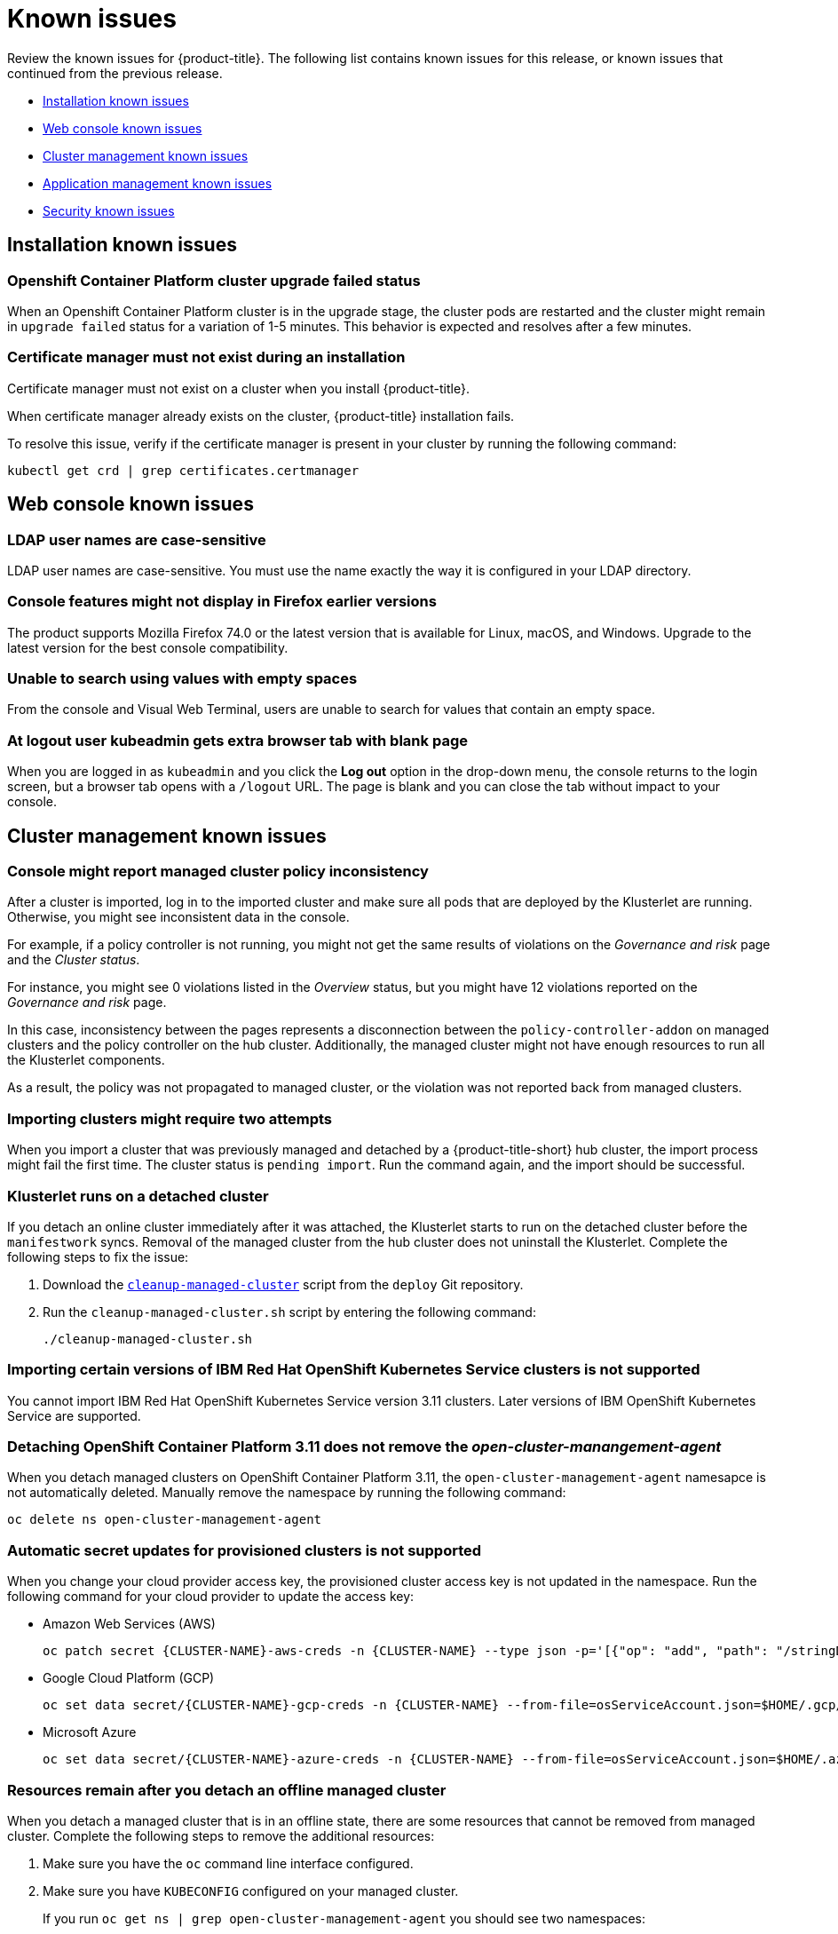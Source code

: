 [#known-issues]
= Known issues

////
Please follow this format:

Title of known issue, be sure to match header and make title, header unique

Hidden comment: Release: #issue
Known issue with workaround if:

- Doesn't work the way it should
- Straightforward to describe
- Good to know before getting started
- Quick workaround, of any
- Applies to most, if not all, users
- Something that is likely to be fixed next release (never preannounce)

Or consider a troubleshooting topic.
////

Review the known issues for {product-title}. The following list contains known issues for this release, or known issues that continued from the previous release.

* <<installation-known-issues,Installation known issues>>
* <<web-console-known-issues,Web console known issues>>
* <<cluster-management-issues,Cluster management known issues>>
* <<application-management-known-issues,Application management known issues>>
* <<security-known-issues,Security known issues>>

[#installation-known-issues]
== Installation known issues

[#openshift-container-platform-cluster-upgrade-failed-status]
=== Openshift Container Platform cluster upgrade failed status

// 2.0.0:3442

When an Openshift Container Platform cluster is in the upgrade stage, the cluster pods are restarted and the cluster might remain in `upgrade failed` status for a variation of 1-5 minutes. This behavior is expected and resolves after a few minutes.

[#certificate-manager-must-not-exist-during-an-installation]
=== Certificate manager must not exist during an installation

// 1.0.0:678

Certificate manager must not exist on a cluster when you install {product-title}.

When certificate manager already exists on the cluster, {product-title} installation fails.

To resolve this issue, verify if the certificate manager is present in your cluster by running the following command:

----
kubectl get crd | grep certificates.certmanager
----

[#web-console-known-issues]
== Web console known issues

[#ldap-user-names-are-case-sensitive]
=== LDAP user names are case-sensitive

// 1.0.0:before 1.0.0.1

LDAP user names are case-sensitive.
You must use the name exactly the way it is configured in your LDAP directory.

[#console-features-might-not-display-in-firefox-earlier-versions]
=== Console features might not display in Firefox earlier versions

// 1.0.0:before 1.0.0.1

The product supports Mozilla Firefox 74.0 or the latest version that is available for Linux, macOS, and Windows.
Upgrade to the latest version for the best console compatibility.

[#unable-to-search-using-values-with-empty-spaces]
=== Unable to search using values with empty spaces

// 1.0.0:1726

From the console and Visual Web Terminal, users are unable to search for values that contain an empty space.

[#at-logout-user-kubeadmin-gets-extra-browser-tab-with-blank-page]
=== At logout user kubeadmin gets extra browser tab with blank page

// 1.0.0:2191

When you are logged in as `kubeadmin` and you click the *Log out* option in the drop-down menu, the console returns to the login screen, but a browser tab opens with a `/logout` URL.
The page is blank and you can close the tab without impact to your console.

[#cluster-management-issues]
== Cluster management known issues

[#console-managed-cluster-inconsistency]
=== Console might report managed cluster policy inconsistency
// 2.0.0:3850

After a cluster is imported, log in to the imported cluster and make sure all pods that are deployed by the Klusterlet are running. Otherwise, you might see inconsistent data in the console.

For example, if a policy controller is not running, you might not get the same results of violations on the _Governance and risk_ page and the _Cluster status_. 

For instance, you might see 0 violations listed in the _Overview_ status, but you might have 12 violations reported on the _Governance and risk_ page. 

In this case, inconsistency between the pages represents a disconnection between the `policy-controller-addon` on managed clusters and the policy controller on the hub cluster. Additionally, the managed cluster might not have enough resources to run all the Klusterlet components. 

As a result, the policy was not propagated to managed cluster, or the violation was not reported back from managed clusters.

[#importing-clusters-might-require-two-attempts]
=== Importing clusters might require two attempts

// 2.0.0:3596

When you import a cluster that was previously managed and detached by a {product-title-short} hub cluster, the import process might fail the first time. The cluster status is `pending import`. Run the command again, and the import should be successful. 

[#klusterlet-runs-on-a-detached-cluster]
=== Klusterlet runs on a detached cluster

// 2.0.0:3460

If you detach an online cluster immediately after it was attached, the Klusterlet starts to run on the detached cluster before the `manifestwork` syncs. Removal of the managed cluster from the hub cluster does not uninstall the Klusterlet. Complete the following steps to fix the issue:

. Download the link:https://github.com/open-cluster-management/deploy/blob/master/hack/cleanup-managed-cluster.sh[`cleanup-managed-cluster`] script from the `deploy` Git repository.

. Run the `cleanup-managed-cluster.sh` script by entering the following command:

+
----
./cleanup-managed-cluster.sh
----

[#importing-certain-versions-of-ibm-red-hat-openshift-kubernetes-service-clusters-is-not-supported]
=== Importing certain versions of IBM Red Hat OpenShift Kubernetes Service clusters is not supported

// 1.0.0:2179

You cannot import IBM Red Hat OpenShift Kubernetes Service version 3.11 clusters.
Later versions of IBM OpenShift Kubernetes Service are supported.

[#detaching-openshift-container-platform-3.11-does-not-remove-the-open-cluster-manangement-agent]
=== Detaching OpenShift Container Platform 3.11 does not remove the _open-cluster-manangement-agent_

// 2.0.0:3847

When you detach managed clusters on OpenShift Container Platform 3.11, the `open-cluster-management-agent` namesapce is not automatically deleted. Manually remove the namespace by running the following command:

----
oc delete ns open-cluster-management-agent
----

[#automatic-secret-updates-for-provisioned-clusters-is-not-supported]
=== Automatic secret updates for provisioned clusters is not supported

// 2.0.0:3702

When you change your cloud provider access key, the provisioned cluster access key is not updated in the namespace. Run the following command for your cloud provider to update the access key: 

* Amazon Web Services (AWS)

+
----
oc patch secret {CLUSTER-NAME}-aws-creds -n {CLUSTER-NAME} --type json -p='[{"op": "add", "path": "/stringData", "value":{"aws_access_key_id": "{YOUR-NEW-ACCESS-KEY-ID}","aws_secret_access_key":"{YOUR-NEW-aws_secret_access_key}"} }]'
----

* Google Cloud Platform (GCP)

+
----
oc set data secret/{CLUSTER-NAME}-gcp-creds -n {CLUSTER-NAME} --from-file=osServiceAccount.json=$HOME/.gcp/osServiceAccount.json
----

* Microsoft Azure 

+
----
oc set data secret/{CLUSTER-NAME}-azure-creds -n {CLUSTER-NAME} --from-file=osServiceAccount.json=$HOME/.azure/osServiceAccount.json
----

[#clean-offline-cluster-when-detach]
=== Resources remain after you detach an offline managed cluster

// 2.0:3210

When you detach a managed cluster that is in an offline state, there are some resources that cannot be removed from managed cluster. Complete the following steps to remove the additional resources:

. Make sure you have the `oc` command line interface configured.
. Make sure you have `KUBECONFIG` configured on your managed cluster.
+ 
If you run `oc get ns | grep open-cluster-management-agent` you should see two namespaces:
+
----
open-cluster-management-agent         Active   10m
open-cluster-management-agent-addon   Active   10m
----

. Download the link:https://github.com/open-cluster-management/deploy/blob/master/hack/cleanup-managed-cluster.sh[`cleanup-managed-cluster`] script from the `deploy` Git repository.
. Run the `cleanup-managed-cluster.sh` script by entering the following command:
+
----
./cleanup-managed-cluster.sh
----
. Run the following command to ensure that both namespaces are removed: 
+
----
oc get ns | grep open-cluster-management-agent 
----

[#no-run-mgt-ingress-nonroot]
=== Cannot run `management ingress` as non-root user

You must be logged in as `root` to run the `management-ingress` service. 

// 2.0:3532

[#application-management-known-issues]
== Application management known issues

[#yaml-manifest-cannot-create-multiple-resources]
=== YAML manifest cannot create multiple resoures
// 2.0.0:3583

The `managedclusteraction` doesn't support multiple resources. You cannot apply the YAML manifest with multiple resource from console create resources features.

[#console-pipeline-card-different-data]
=== Console pipeline cards might display different data
// 2.0.0:3703

Search results for your pipeline return an accurate number of resources, but that number might be different in the pipeline card because the card displays resources not yet used by an application.

For instance, after you search for `kind:channel`, you might see you have 10 channels, but the pipeline card on the console might represent only 5 channels that are used.

[#namespace-channel-subscription-remains-in-failed-state]
=== Namespace channel subscription remains in failed state
// 2.0.0:3581

When you subscribe to a namespace channel and the subscription remains in `FAILED` state after you fixed other associated resources such as channel, secret, configmap, or placement rule, the namespace subscription is not continuously reconciled. 

To force the subscription reconcile again to get out of `FAILED` state, complete the following steps:

. Log in to your hub cluster.
. Manually add a label to the subscription using the following command:

----
oc label subscriptions.apps.open-cluster-management.io the_subscription_name reconcile=true
----

[#deployable-resources-in-a-namespace-channel]
=== Deployable resources in a namespace channel

// 2.0.0:3435

You need to manually create deployable resources within the channel namespace. 

To create deployable resources correctly, add the following two labels that are required in the deployable to the subscription controller that identifies which deployable resources are added:

----
labels:
    apps.open-cluster-management.io/channel: <channel name>
    apps.open-cluster-management.io/channel-type: Namespace
----

Don't specify template namespace in each deployable `spec.template.metadata.namespace`. 

For the namespace type channel and subscription, all the deployable templates are deployed to the subscription namespace on managed clusters. As a result, those deployable templates that are defined outside of the subscription namespace are skipped.

See link:../manage_applications/managing_channels.adoc#creating-and-managing-channels[Creating and managing channels] for more information.

[#edit-role-for-application-error]
=== Edit role for application error

// 2.0.0:1681

A user performing in an `Editor` role should only have `read` or `update` authority on an application, but erroneously editor can also `create` and `delete` an application. Red Hat OpenShift Operator Lifecycle Manager default settings change the setting for the product. To workaround the issue, see the following procedure:

1. Run `oc edit clusterrole applications.app.k8s.io-v1beta1-edit -o yaml` to open the application edit cluster role.
2. Remove `create` and `delete` from the verbs list.
3. Save the change.

[#edit-role-for-placement-rule-error]
=== Edit role for placement rule error

// 2.0.0:3693

A user performing in an `Editor` role should only have `read` or `update` authority on an placement rule, but erroneously editor can also `create` and `delete`, as well. Red Hat OpenShift Operator Lifecycle Manager default settings change the setting for the product. To workaround the issue, see the following procedure:

1. Run `oc edit clusterrole placementrules.apps.open-cluster-management.io-v1-edit` to open the application edit cluster role.
2. Remove `create` and `delete` from the verbs list.
3. Save the change.

[#application-not-deployed-after-an-updated-placement-rule]
=== Application not deployed after an updated placement rule

// 1.0.0:1449

If applications are not deploying after an update to a placement rule, verify that the `klusterlet-addon-appmgr` pod is running.
The `klusterlet-addon-appmgr` is the subscription container that needs to run on endpoint clusters.

You can run `oc get pods -n open-cluster-management-agent-addon ` to verify.

You can also search for `kind:pod cluster:yourcluster` in the console and see if the `klusterlet-addon-appmgr` is running.

If you cannot verify, attempt to import the cluster again and verify again.

[#subscription-operator-does-not-create-an-scc]
=== Subscription operator does not create an SCC

// 1.0.0:1764

Learn about Red Hat Openshift Container Platform SCC at https://docs.openshift.com/container-platform/4.3/authentication/managing-security-context-constraints.html#security-context-constraints-about_configuring-internal-oauth[Managing Security Context Constraints (SCC)], which is an additional configuration required on the managed cluster.

Different deployments have different security context and different service accounts.
The subscription operator cannot create an SCC automatically.
Administrators control permissions for pods.
A Security Context Constraints (SCC) CR is required to enable appropriate permissions for the relative service accounts to create pods in the non-default namespace:

To manually create an SCC CR in your namespace, complete the following:

. Find the service account that is defined in the deployments.
For example, see the following `nginx` deployments:
+
----
 nginx-ingress-52edb
 nginx-ingress-52edb-backend
----

. Create an SCC CR in your namespace to assign the required permissions to the service account or accounts.
See the following example where `kind: SecurityContextConstraints` is added:
+
----
 apiVersion: security.openshift.io/v1
 defaultAddCapabilities:
 kind: SecurityContextConstraints
 metadata:
   name: ingress-nginx
   namespace: ns-sub-1
 priority: null
 readOnlyRootFilesystem: false
 requiredDropCapabilities:
 fsGroup:
   type: RunAsAny
 runAsUser:
   type: RunAsAny
 seLinuxContext:
   type: RunAsAny
 users:
 - system:serviceaccount:my-operator:nginx-ingress-52edb
 - system:serviceaccount:my-operator:nginx-ingress-52edb-backend
----

[#application-channels-in-unique-namespaces]
=== Application channels in unique namespaces

// 1.0.0:2311

Creating more than one channel in the same namespace can cause errors with the hub cluster. For instance, namespace `charts-v1` is used by the installer as a Helm type channel, so do not create any additional channels in `charts-v1`. 

It is best practice to create each channel in a unique namespace. However, a Git channel can share a namespace with another type of channel including Git, Helm, Kubernetes Namespace, and Object store.

[#security-known-issues]
== Security known issues

[#internal-error-500-during-login-to-the-console]
=== Internal error 500 during login to the console

// 1.0.1:2414

When {product-title} is installed and the OpenShift Container Platform is customized with a custom ingress certificate, a `500 Internal Error` message appears.
You are unable to access the console because the OpenShift Container Platform certificate is not included in the Red Hat Advanced Cluster Management for Kuberentes management ingress.
Add the OpenShift Container Platform certificate by completing the following steps:

. Create a ConfigMap that includes the certificate authority used to sign the new certificate. Your ConfigMap must be identical to the one you created in the `openshift-config` namespace. Run the following command:

+
----
oc create configmap custom-ca \
     --from-file=ca-bundle.crt=</path/to/example-ca.crt> \
     -n open-cluster-management
----

. Edit your `multiclusterhub` YAML file by running the following command:

+
----
oc edit multiclusterhub multiclusterhub
----

.. Update the `spec` section by editing the parameter value for `customCAConfigmap`. The parameter might resemble the following content:

+
----
customCAConfigmap: custom-ca
----

After you complete the steps, wait a few minutes for the changes to propagate to the charts and log in again. The OpenShift Container Platform certificate is added.

[#cluster-name-is-not-listed-in-the-policy-detail-panel]
=== Cluster name is not listed in the policy detail panel

All cluster violations from specific policies are listed in the policy detail panel. If a user does not have role access to a cluster, the cluster name is not visible. The cluster name is displayed with the following symbol: `-`
